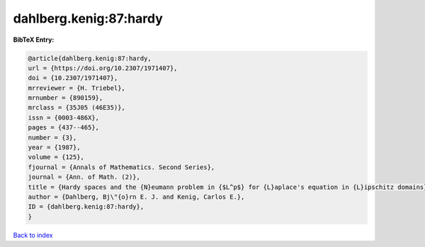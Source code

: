 dahlberg.kenig:87:hardy
=======================

.. :cite:t:`dahlberg.kenig:87:hardy`

.. bibliography:: ../../All.bib

**BibTeX Entry:**

.. code-block:: bibtex

   @article{dahlberg.kenig:87:hardy,
   url = {https://doi.org/10.2307/1971407},
   doi = {10.2307/1971407},
   mrreviewer = {H. Triebel},
   mrnumber = {890159},
   mrclass = {35J05 (46E35)},
   issn = {0003-486X},
   pages = {437--465},
   number = {3},
   year = {1987},
   volume = {125},
   fjournal = {Annals of Mathematics. Second Series},
   journal = {Ann. of Math. (2)},
   title = {Hardy spaces and the {N}eumann problem in {$L^p$} for {L}aplace's equation in {L}ipschitz domains},
   author = {Dahlberg, Bj\"{o}rn E. J. and Kenig, Carlos E.},
   ID = {dahlberg.kenig:87:hardy},
   }

`Back to index <../index>`_

